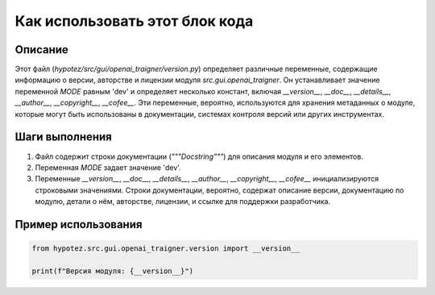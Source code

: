 Как использовать этот блок кода
========================================================================================

Описание
-------------------------
Этот файл (`hypotez/src/gui/openai_trаigner/version.py`) определяет различные переменные, содержащие информацию о версии, авторстве и лицензии модуля `src.gui.openai_trаigner`. Он устанавливает значение переменной `MODE` равным 'dev' и определяет несколько констант, включая `__version__`, `__doc__`, `__details__`, `__author__`, `__copyright__`, `__cofee__`.  Эти переменные, вероятно, используются для хранения метаданных о модуле, которые могут быть использованы в документации, системах контроля версий или других инструментах.

Шаги выполнения
-------------------------
1. Файл содержит строки документации (`"""Docstring"""`) для описания модуля и его элементов.
2. Переменная `MODE` задает значение 'dev'.
3. Переменные `__version__`, `__doc__`, `__details__`, `__author__`, `__copyright__`, `__cofee__` инициализируются строковыми значениями.  Строки документации, вероятно, содержат описание версии, документацию по модулю, детали о нём, авторстве, лицензии, и ссылке для поддержки разработчика.

Пример использования
-------------------------
.. code-block:: python

    from hypotez.src.gui.openai_trаigner.version import __version__

    print(f"Версия модуля: {__version__}")
